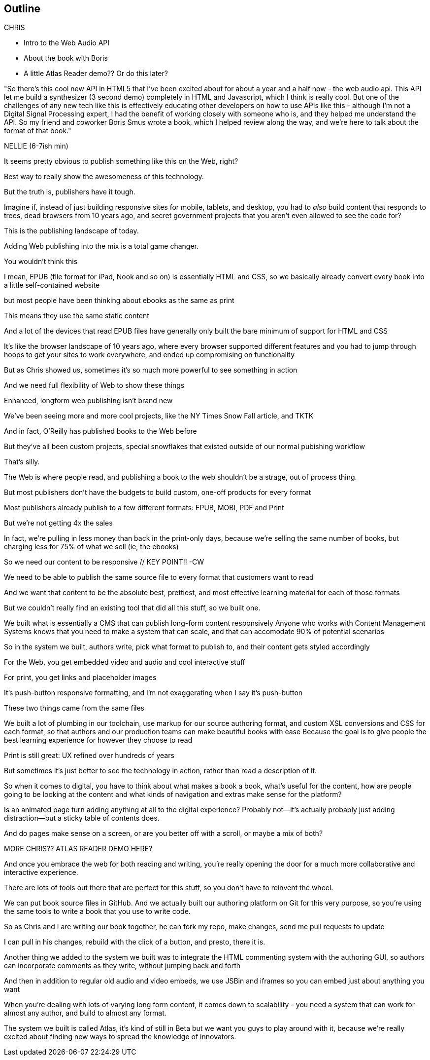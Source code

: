 == Outline

.CHRIS

* Intro to the Web Audio API
* About the book with Boris
* A little Atlas Reader demo?? Or do this later?

"So there's this cool new API in HTML5 that I've been excited about for about a year and a half now - the web audio api.  This API let me build a synthesizer (3 second demo) completely in HTML and Javascript, which I think is really cool.  But one of the challenges  of any new tech like this is effectively educating other developers on how to use APIs like this - although I'm not a Digital Signal Processing expert, I had the benefit of working closely with someone who is, and they helped me understand the API.  So my friend and coworker Boris Smus wrote a book, which I helped review along the way, and we're here to talk about the format of that book."

NELLIE (6-7ish min)

It seems pretty obvious to publish something like this on the Web, right?

Best way to really show the awesomeness of this technology.

But the truth is, publishers have it tough.

// SLIDE: All the formats, part 1
//CW: Trim this a bit...
Imagine if, instead of just building responsive sites for mobile, tablets, and desktop, you had to _also_ build content that responds to trees, dead browsers from 10 years ago, and secret government projects that you aren't even allowed to see the code for?

// SLIDE: All the formats, part 2

This is the publishing landscape of today.

Adding Web publishing into the mix is a total game changer.
//CW: Nellie: "There's a real opportunity to use the richness of the web publishing platform to enahnce interactivity.

//CW: DEMO: Chris jumps into book showing visual analyzer demo

You wouldn't think this

I mean, EPUB (file format for iPad, Nook and so on) is essentially HTML and CSS, so we basically already convert every book into a little self-contained website

// SLIDE: print book in iPad

but most people have been thinking about ebooks as the same as print

This means they use the same static content

// SLIDE: Sad little HTML on crutches

And a lot of the devices that read EPUB files have generally only built the bare minimum of support for HTML and CSS
//CW: "...but some of them are much richer, and now we really can show this off."
//CW - Have you tried the book on new mobile?  I'm wondering if the new Web Audio support in Chrome for Android would work....

It's like the browser landscape of 10 years ago, where every browser supported different features and you had to jump through hoops to get your sites to work everywhere, and ended up compromising on functionality

But as Chris showed us, sometimes it's so much more powerful to see something in action

And we need full flexibility of Web to show these things

//CW: from here, need to trim dramatically.
// SLIDE: Long form projects, + links

Enhanced, longform web publishing isn't brand new

We've been seeing more and more cool projects, like the NY Times Snow Fall article, and TKTK

And in fact, O'Reilly has published books to the Web before

But they've all been custom projects, special snowflakes that existed outside of our normal pubishing workflow

That's silly.

The Web is where people read, and publishing a book to the web shouldn't be a strage, out of process thing.

But most publishers don't have the budgets to build custom, one-off products for every format

Most publishers already publish to a few different formats: EPUB, MOBI, PDF and Print

But we're not getting 4x the sales

In fact, we're pulling in less money than back in the print-only days, because we're selling the same number of books, but charging less for 75% of what we sell (ie, the ebooks)

So we need our content to be responsive  // KEY POINT!!  -CW

We need to be able to publish the same source file to every format that customers want to read

And we want that content to be the absolute best, prettiest, and most effective learning material for each of those formats

But we couldn't really find an existing tool that did all this stuff, so we built one. 

We built what is essentially a CMS that can publish long-form content responsively
//CW: I think this is the interesting bit...
Anyone who works with Content Management Systems knows that you need to make a system that can scale, and that can accomodate 90% of potential scenarios

So in the system we built, authors write, pick what format to publish to, and their content gets styled accordingly

For the Web, you get embedded video and audio and cool interactive stuff

For print, you get links and placeholder images

It's push-button responsive formatting, and I'm not exaggerating when I say it's push-button

These two things came from the same files

We built a lot of plumbing in our toolchain, use markup for our source authoring format, and custom XSL conversions and CSS for each format, so that authors and our production teams can make beautiful books with ease
//CW compress from here...
Because the goal is to give people the best learning experience for however they choose to read

Print is still great: UX refined over hundreds of years

But sometimes it's just better to see the technology in action, rather than read a description of it.

So when it comes to digital, you have to think about what makes a book a book, what's useful for the content, how are people going to be looking at the content and what kinds of navigation and extras make sense for the platform?

Is an animated page turn adding anything at all to the digital experience? Probably not--it's actually probably just adding distraction--but a sticky table of contents does.

And do pages make sense on a screen, or are you better off with a scroll, or maybe a mix of both? 

MORE CHRIS?? ATLAS READER DEMO HERE?
//CW I don't think so.  We're tight on time, and embedded demos have been common on web pages for a long time.

And once you embrace the web for both reading and writing, you're really opening the door for a much more collaborative and interactive experience.

There are lots of tools out there that are perfect for this stuff, so you don't have to reinvent the wheel.

// SLIDE: Little video playing in background: chris forking, editing, sending pull request, me accepting, rebuilding, thumbs up!

//CW ... to here.
We can put book source files in GitHub. And we actually built our authoring platform on Git for this very purpose, so you're using the same tools to write a book that you use to write code.

So as Chris and I are writing our book together, he can fork my repo, make changes, send me pull requests to update

I can pull in his changes, rebuild with the click of a button, and presto, there it is.
//CW: this would be great if we have time. - just flip to GitHub live, have me add my name as coauthor to your book :).

// SLIDE: Comment in reader vs. writer

Another thing we added to the system we built was to integrate the HTML commenting system with the authoring GUI, so authors can incorporate comments as they write, without jumping back and forth
//CW this would be awesome to show.

And then in addition to regular old audio and video embeds, we use JSBin and iframes so you can embed just about anything you want

When you're dealing with lots of varying long form content, it comes down to scalability - you need a system that can work for almost any author, and build to almost any format.

The system we built is called Atlas, it's kind of still in Beta but we want you guys to play around with it, because we're really excited about finding new ways to spread the knowledge of innovators.
//CW: Good close.